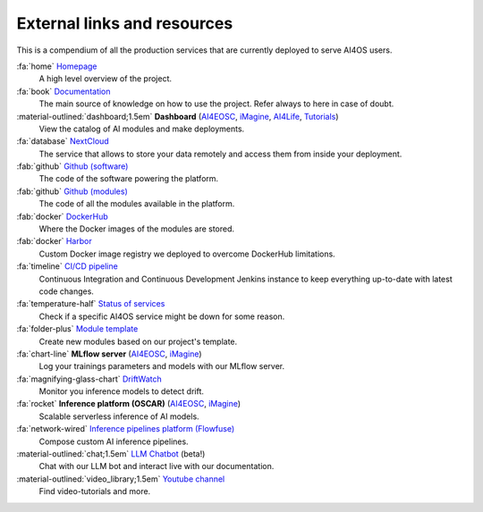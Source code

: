 External links and resources
============================

This is a compendium of all the production services that are currently deployed to serve AI4OS users.

:fa:`home` `Homepage <https://ai4eosc.eu/>`__
  A high level overview of the project.

:fa:`book` `Documentation <https://docs.ai4os.eu/>`__
  The main source of knowledge on how to use the project. Refer always to here in case of doubt.

:material-outlined:`dashboard;1.5em` **Dashboard** (`AI4EOSC <https://dashboard.cloud.ai4eosc.eu/>`__, `iMagine <https://dashboard.cloud.imagine-ai.eu>`__, `AI4Life <https://ai4life.cloud.ai4eosc.eu>`__, `Tutorials <https://tutorials.cloud.ai4eosc.eu>`__)
  View the catalog of AI modules and make deployments.

:fa:`database` `NextCloud <https://share.services.ai4os.eu/>`__
  The service that allows to store your data remotely and access them from inside your deployment.

:fab:`github` `Github (software) <https://github.com/ai4os>`__
  The code of the software powering the platform.

:fab:`github` `Github (modules) <https://github.com/ai4os-hub>`__
  The code of all the modules available in the platform.

:fab:`docker` `DockerHub <https://hub.docker.com/u/ai4oshub/>`__
  Where the Docker images of the modules are stored.

:fab:`docker` `Harbor <https://registry.services.ai4os.eu/>`__
  Custom Docker image registry we deployed to overcome DockerHub limitations.

:fa:`timeline` `CI/CD pipeline <https://jenkins.services.ai4os.eu/job/AI4OS-hub>`__
  Continuous Integration and Continuous Development Jenkins instance to keep everything up-to-date with latest code changes.

:fa:`temperature-half` `Status of services <https://status.ai4eosc.eu/>`__
  Check if a specific AI4OS service might be down for some reason.

:fa:`folder-plus` `Module template <https://templates.cloud.ai4eosc.eu/>`__
  Create new modules based on our project's template.

:fa:`chart-line` **MLflow server** (`AI4EOSC <https://mlflow.cloud.ai4eosc.eu/>`__, `iMagine <https://mlflow.cloud.imagine-ai.eu/>`__)
  Log your trainings parameters and models with our MLflow server.

:fa:`magnifying-glass-chart` `DriftWatch <https://drift-watch.cloud.ai4eosc.eu/>`__
  Monitor you inference models to detect drift.

:fa:`rocket` **Inference platform (OSCAR)** (`AI4EOSC <https://inference.cloud.ai4eosc.eu/>`__, `iMagine <https://inference-walton.cloud.imagine-ai.eu>`__)
  Scalable serverless inference of AI models.

:fa:`network-wired` `Inference pipelines platform (Flowfuse) <https://forge.flows.dev.ai4eosc.eu/>`__
  Compose custom AI inference pipelines.

:material-outlined:`chat;1.5em` `LLM Chatbot <https://llm.dev.ai4eosc.eu/>`__ (beta!)
  Chat with our LLM bot and interact live with our documentation.

:material-outlined:`video_library;1.5em` `Youtube channel <https://www.youtube.com/@ai4eosc>`__
  Find video-tutorials and more.
